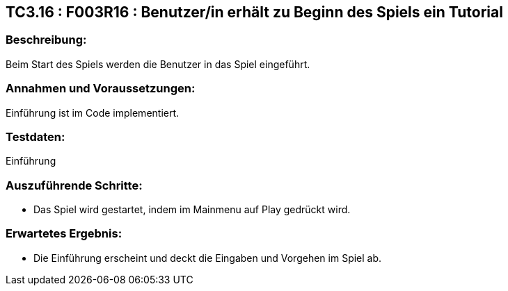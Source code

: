 == TC3.16 : F003R16 : Benutzer/in erhält zu  Beginn des Spiels ein Tutorial ==

=== Beschreibung: === 
Beim Start des Spiels werden die Benutzer in das Spiel eingeführt.

=== Annahmen und Voraussetzungen: === 
Einführung ist im Code implementiert.

=== Testdaten: ===
Einführung

=== Auszuführende Schritte: ===
    
    * Das Spiel wird gestartet, indem im Mainmenu auf Play gedrückt wird.
        
=== Erwartetes Ergebnis: === 

    * Die Einführung erscheint und deckt die Eingaben und Vorgehen im Spiel ab.
